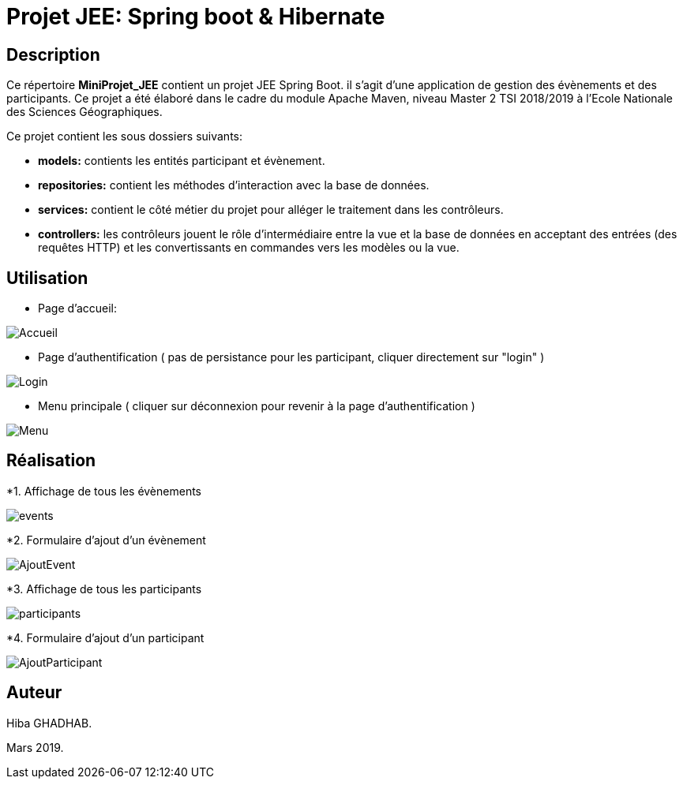 
= Projet JEE: Spring boot & Hibernate

== Description

Ce répertoire *MiniProjet_JEE* contient un projet JEE Spring Boot. il s'agit d'une application de gestion des évènements et des participants.
Ce projet a été élaboré dans le cadre du module Apache Maven, niveau Master 2 TSI 2018/2019 à l'Ecole Nationale des Sciences Géographiques.


Ce projet contient les sous dossiers suivants:

- *models:* contients les entités participant et évènement.

- *repositories:* contient les méthodes d'interaction avec la base de données.

- *services:* contient le côté métier du projet pour alléger le traitement dans les contrôleurs.

- *controllers:* les contrôleurs jouent le rôle d'intermédiaire entre la vue et la base de données en
acceptant des entrées (des requêtes HTTP) et les convertissants en commandes vers les modèles ou la vue.

== Utilisation

- Page d'accueil:

image::https://raw.githubusercontent.com/HibaGhadhab/MiniProjet_JEE/master/CaptureEcran/Accueil.png[]


- Page d'authentification ( pas de persistance pour les participant, cliquer directement sur "login" )

image::https://raw.githubusercontent.com/HibaGhadhab/MiniProjet_JEE/master/CaptureEcran/Login.png[]


- Menu principale ( cliquer sur déconnexion pour revenir à la page d'authentification )

image::https://raw.githubusercontent.com/HibaGhadhab/MiniProjet_JEE/master/CaptureEcran/Menu.png[]



== Réalisation

*1. Affichage de tous les évènements

image::https://raw.githubusercontent.com/HibaGhadhab/MiniProjet_JEE/master/CaptureEcran/events.png[]

*2. Formulaire d'ajout d'un évènement

image::https://raw.githubusercontent.com/HibaGhadhab/MiniProjet_JEE/master/CaptureEcran/AjoutEvent.png[]


*3. Affichage de tous les participants

image::https://raw.githubusercontent.com/HibaGhadhab/MiniProjet_JEE/master/CaptureEcran/participants.png[]

*4. Formulaire d'ajout d'un participant

image::https://raw.githubusercontent.com/HibaGhadhab/MiniProjet_JEE/master/CaptureEcran/AjoutParticipant.png[]




== Auteur
Hiba GHADHAB.

Mars 2019.



